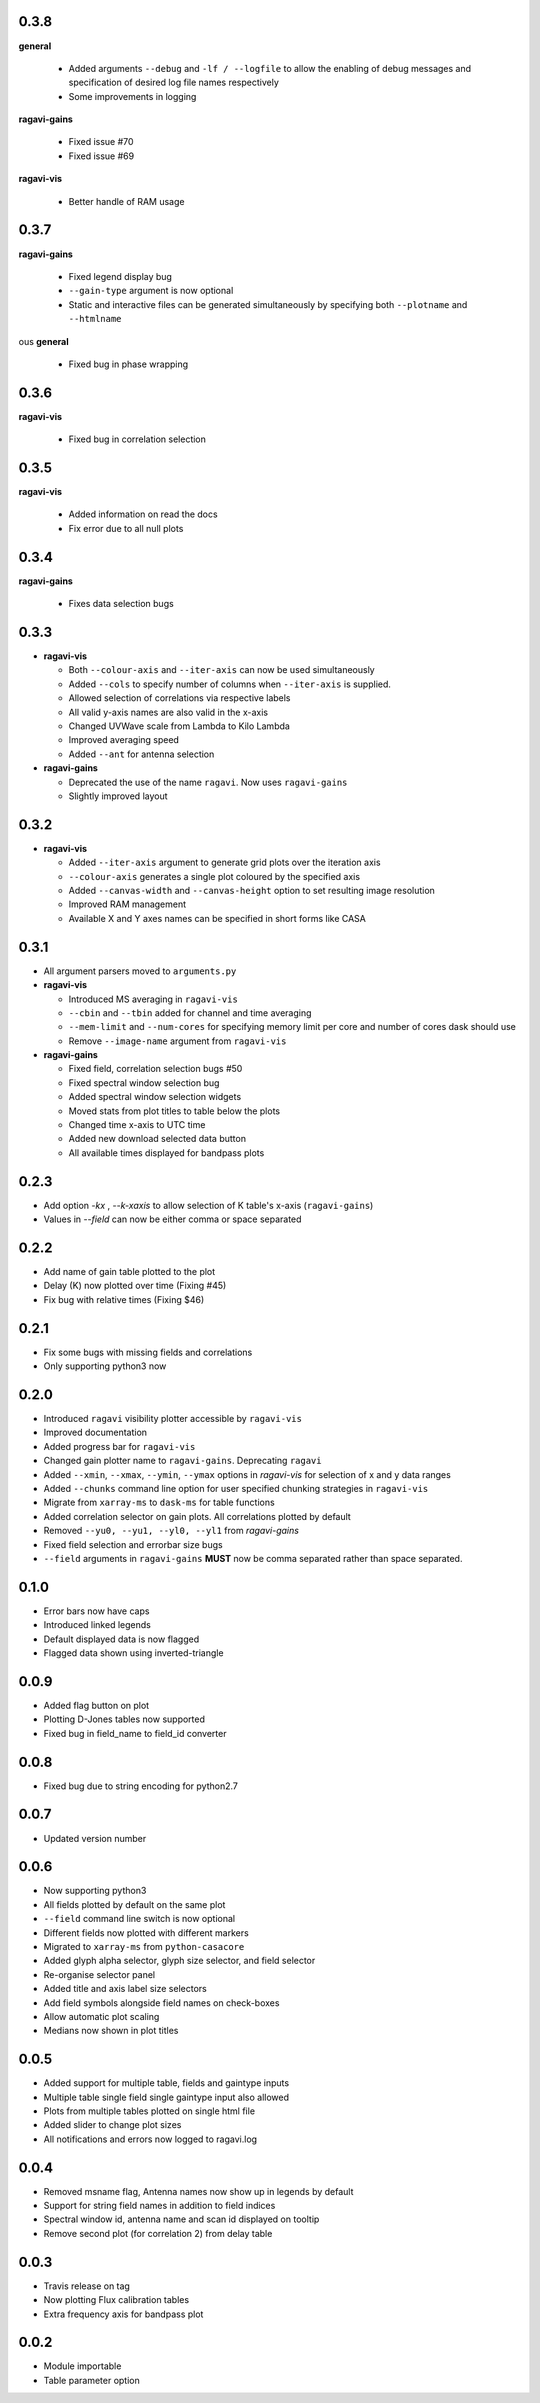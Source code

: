 0.3.8
-----
**general**

  - Added arguments ``--debug`` and ``-lf / --logfile`` to allow the enabling of debug messages and specification of desired log file names respectively
  - Some improvements in logging

**ragavi-gains**

  - Fixed issue #70
  - Fixed issue #69

**ragavi-vis**
  
  - Better handle of RAM usage


0.3.7
-----
**ragavi-gains**

  - Fixed legend display bug
  - ``--gain-type`` argument is now optional
  - Static and interactive files can be generated simultaneously by specifying both ``--plotname`` and ``--htmlname``
  
ous
**general**

  - Fixed bug in phase wrapping
  
0.3.6
-----
**ragavi-vis**
  
  - Fixed bug in correlation selection

0.3.5
-----
**ragavi-vis**
 
  - Added information on read the docs
  - Fix error due to all null plots

0.3.4
-----
**ragavi-gains**
  
  - Fixes data selection bugs

0.3.3
-----
- **ragavi-vis**

  - Both ``--colour-axis`` and ``--iter-axis`` can now be used simultaneously
  - Added ``--cols`` to specify number of columns when ``--iter-axis`` is supplied.
  - Allowed selection of correlations via respective labels
  - All valid y-axis names are also valid in the x-axis
  - Changed UVWave scale from Lambda to Kilo Lambda
  - Improved averaging speed
  - Added ``--ant`` for antenna selection

- **ragavi-gains**

  - Deprecated the use of the name ``ragavi``. Now uses ``ragavi-gains``
  - Slightly improved layout


0.3.2
-----
- **ragavi-vis**

  - Added ``--iter-axis`` argument to generate grid plots over the iteration axis
  - ``--colour-axis`` generates a single plot coloured by the specified axis
  - Added ``--canvas-width`` and ``--canvas-height`` option to set resulting image resolution
  - Improved RAM management
  - Available X and Y axes names can be specified in short forms like CASA


0.3.1
-----
- All argument parsers moved to ``arguments.py``

- **ragavi-vis**

  - Introduced MS averaging in ``ragavi-vis``
  - ``--cbin`` and ``--tbin`` added for channel and time averaging
  - ``--mem-limit`` and ``--num-cores`` for specifying memory limit per core and number of cores dask should use
  - Remove ``--image-name`` argument from ``ragavi-vis``

- **ragavi-gains**

  - Fixed field, correlation selection bugs #50
  - Fixed spectral window selection bug
  - Added spectral window selection widgets
  - Moved stats from plot titles to table below the plots
  - Changed time x-axis to UTC time
  - Added new download selected data button
  - All available times displayed for bandpass plots


0.2.3
-----
- Add option `-kx` , `--k-xaxis` to allow selection of K table's x-axis (``ragavi-gains``)
- Values in `--field` can now be either comma or space separated


0.2.2
-----
- Add name of gain table plotted to the plot
- Delay (K) now plotted over time (Fixing #45)
- Fix bug with relative times (Fixing $46)


0.2.1
-----
- Fix some bugs with missing fields and correlations
- Only supporting python3 now


0.2.0
-----
- Introduced ``ragavi`` visibility plotter accessible by ``ragavi-vis``
- Improved documentation
- Added progress bar for ``ragavi-vis``
- Changed gain plotter name to ``ragavi-gains``. Deprecating ``ragavi``
- Added ``--xmin``, ``--xmax``, ``--ymin``, ``--ymax`` options in `ragavi-vis` for selection of x and y data ranges
- Added ``--chunks`` command line option for user specified chunking strategies in ``ragavi-vis``
- Migrate from ``xarray-ms`` to ``dask-ms`` for table functions
- Added correlation selector on gain plots. All correlations plotted by default
- Removed ``--yu0, --yu1, --yl0, --yl1`` from `ragavi-gains`
- Fixed field selection and errorbar size bugs
- ``--field`` arguments in ``ragavi-gains`` **MUST** now be comma separated rather than space separated.


0.1.0
-----
- Error bars now have caps
- Introduced linked legends
- Default displayed data is now flagged
- Flagged data shown using inverted-triangle


0.0.9
-----
- Added flag button on plot
- Plotting D-Jones tables now supported
- Fixed bug in field_name to field_id converter


0.0.8
-----
- Fixed bug due to string encoding for python2.7


0.0.7
-----
- Updated version number


0.0.6
-----
- Now supporting python3
- All fields plotted by default on the same plot
- ``--field`` command line switch is now optional
- Different fields now plotted with different markers
- Migrated to ``xarray-ms`` from ``python-casacore``
- Added glyph alpha selector, glyph size selector, and field selector
- Re-organise selector panel
- Added title and axis label size selectors
- Add field symbols alongside field names on check-boxes
- Allow automatic plot scaling
- Medians now shown in plot titles


0.0.5
-----
- Added support for multiple table, fields and gaintype inputs
- Multiple table single field single gaintype input also allowed
- Plots from multiple tables plotted on single html file
- Added slider to change plot sizes
- All notifications and errors now logged to ragavi.log


0.0.4
-----
- Removed msname flag, Antenna names now show up in legends by default
- Support for string field names in addition to field indices
- Spectral window id, antenna name and scan id displayed on tooltip
- Remove second plot (for correlation 2) from delay table


0.0.3
-----
- Travis release on tag
- Now plotting Flux calibration tables
- Extra frequency axis for bandpass plot


0.0.2
-----
- Module importable
- Table parameter option

